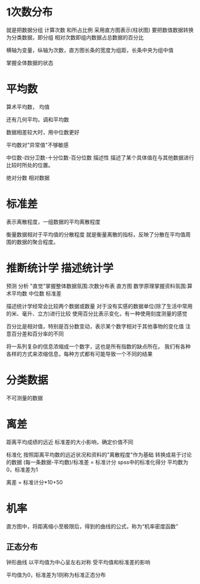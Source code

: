 * 1次数分布
  就是把数据分组 计算次数 和所占比例 采用直方图表示(柱状图)
  要把数值数据转换为分类数据，即分组  相对次数即组内数据占总数据的百分比

  横轴为变量，纵轴为次数，直方图长条的宽度为组距，长条中央为组中值

  掌握全体数据的状态
* 平均数
  算术平均数， 均值

  还有几何平均，调和平均数

  数据相差较大时，用中位数更好

  平均数对"异常值"不够敏感

  中位数-四分卫数-十分位数-百分位数
  描述性 描述了某个具体值在与其他数据进行比较时所处的位置。

  绝对分数  相对数据


* 标准差
  表示离散程度，一组数据的平均离散程度

  衡量数据相对于平均值的分散程度
  就是衡量离散的指标，反映了分散在平均值周围的数据的聚合程度。

* 推断统计学 描述统计学
  预测 分析
  "直觉"掌握整体数据氛围:次数分布表 直方图
  数学原理掌握资料氛围:算术平均数 中位数 标准差

  描述统计学经常会比较两个数据或数量
  对于没有实感的数据单位(除了生活中常用的米、毫升、立方)进行比较
  使用百分比表示变化，有一种使用刻度测量的感觉

  百分比是相对值，特别是百分数变动，表示某个数字相对于其他事物的变化值
  注意百分差和百分率的不同

  将一系列复杂的信息浓缩成一个数字，这也是所有指数的缺点所在。
  我们有各种各样的方式来浓缩信息，每种方式都有可能导致一个不同的结果


* 分类数据
  不可测量的数据
* 离差
  距离平均成绩的远近
  标准差的大小影响，确定价值不同

  标准化 按照距离平均数的远近状况和资料的"离散程度"作为基础
  转换成易于讨论的数据
  (每一条数据-平均数)/标准差 = 标准计分
  spss中的标准化得分
  平均数为0，标准差为1

  离差 = 标准计分*10+50
* 机率
  直方图中，将距离缩小至极限后，得到的曲线的公式，称为“机率密度函数”

** 正态分布
   钟形曲线
   以平均值为中心呈左右对称
   受平均值和标准差的影响

   平均值为0，标准差为1则称为标准正态分布
